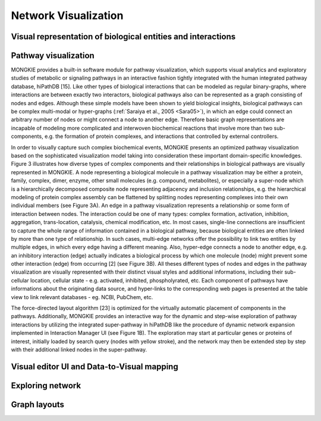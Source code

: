 *********************
Network Visualization
*********************

Visual representation of biological entities and interactions
=============================================================

Pathway visualization
=====================

MONGKIE provides a built-in software module for pathway visualization, which supports visual analytics and exploratory studies of metabolic or signaling pathways in an interactive fashion tightly integrated with the human integrated pathway database, hiPathDB [15]. Like other types of biological interactions that can be modeled as regular binary-graphs, where interactions are between exactly two interactors, biological pathways also can be represented as a graph consisting of nodes and edges. Although these simple models have been shown to yield biological insights, biological pathways can be complex multi-modal or hyper-graphs (:ref:`Saraiya et al., 2005 <Sara05>`), in which an edge could connect an arbitrary number of nodes or might connect a node to another edge. Therefore basic graph representations are incapable of modeling more complicated and interwoven biochemical reactions that involve more than two sub-components, e.g. the formation of protein complexes, and interactions that controlled by external controllers.

In order to visually capture such complex biochemical events, MONGKIE presents an optimized pathway visualization based on the sophisticated visualization model taking into consideration these important domain-specific knowledges. Figure 3 illustrates how diverse types of complex components and their relationships in biological pathways are visually represented in MONGKIE. A node representing a biological molecule in a pathway visualization may be either a protein, family, complex, dimer, enzyme, other small molecules (e.g. compound, metabolites), or especially a super-node which is a hierarchically decomposed composite node representing adjacency and inclusion relationships, e.g. the hierarchical modeling of protein complex assembly can be flattened by splitting nodes representing complexes into their own individual members (see Figure 3A). An edge in a pathway visualization represents a relationship or some form of interaction between nodes. The interaction could be one of many types: complex formation, activation, inhibition, aggregation, trans-location, catalysis, chemical modification, etc. In most cases, single-line connections are insufficient to capture the whole range of information contained in a biological pathway, because biological entities are often linked by more than one type of relationship. In such cases, multi-edge networks offer the possibility to link two entities by multiple edges, in which every edge having a different meaning. Also, hyper-edge connects a node to another edge, e.g. an inhibitory interaction (edge) actually indicates a biological process by which one molecule (node) might prevent some other interaction (edge) from occurring [2] (see Figure 3B). All theses different types of nodes and edges in the pathway visualization are visually represented with their distinct visual styles and additional informations, including their sub-cellular location, cellular state - e.g. activated, inhibited, phospholyrated, etc. Each component of pathways have informations about the originating data source, and hyper-links to the corresponding web pages is presented at the table view to link relevant databases - eg. NCBI, PubChem, etc.

The force-directed layout algorithm [23] is optimized for the virtually automatic placement of components in the pathways. Additionally, MONGKIE provides an interactive way for the dynamic and step-wise exploration of pathway interactions by utilizing the integrated super-pathway in hiPathDB like the procedure of dynamic network expansion implemented in Interaction Manager UI (see Figure 1B). The exploration may start at particular genes or proteins of interest, initially loaded by search query (nodes with yellow stroke), and the network may then be extended step by step with their additional linked nodes in the super-pathway.

Visual editor UI and Data-to-Visual mapping
===========================================

Exploring network
=================

Graph layouts
=============


